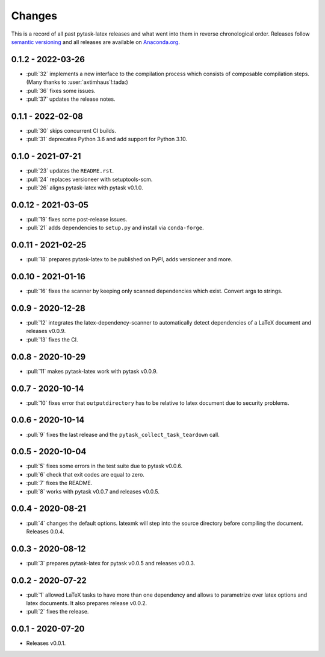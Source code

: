 Changes
=======

This is a record of all past pytask-latex releases and what went into them in reverse
chronological order. Releases follow `semantic versioning <https://semver.org/>`_ and
all releases are available on `Anaconda.org
<https://anaconda.org/conda-forge/pytask-latex>`_.


0.1.2 - 2022-03-26
------------------

- :pull:`32` implements a new interface to the compilation process which consists of
  composable compilation steps. (Many thanks to :user:`axtimhaus`!:tada:)
- :pull:`36` fixes some issues.
- :pull:`37` updates the release notes.


0.1.1 - 2022-02-08
------------------

- :pull:`30` skips concurrent CI builds.
- :pull:`31` deprecates Python 3.6 and add support for Python 3.10.


0.1.0 - 2021-07-21
------------------

- :pull:`23` updates the ``README.rst``.
- :pull:`24` replaces versioneer with setuptools-scm.
- :pull:`26` aligns pytask-latex with pytask v0.1.0.


0.0.12 - 2021-03-05
-------------------

- :pull:`19` fixes some post-release issues.
- :pull:`21` adds dependencies to ``setup.py`` and install via ``conda-forge``.


0.0.11 - 2021-02-25
-------------------

- :pull:`18` prepares pytask-latex to be published on PyPI, adds versioneer and more.


0.0.10 - 2021-01-16
-------------------

- :pull:`16` fixes the scanner by keeping only scanned dependencies which exist. Convert
  args to strings.


0.0.9 - 2020-12-28
------------------

- :pull:`12` integrates the latex-dependency-scanner to automatically detect
  dependencies of a LaTeX document and releases v0.0.9.
- :pull:`13` fixes the CI.


0.0.8 - 2020-10-29
------------------

- :pull:`11` makes pytask-latex work with pytask v0.0.9.


0.0.7 - 2020-10-14
------------------

- :pull:`10` fixes error that ``outputdirectory`` has to be relative to latex document
  due to security problems.


0.0.6 - 2020-10-14
------------------

- :pull:`9` fixes the last release and the ``pytask_collect_task_teardown`` call.


0.0.5 - 2020-10-04
------------------

- :pull:`5` fixes some errors in the test suite due to pytask v0.0.6.
- :pull:`6` check that exit codes are equal to zero.
- :pull:`7` fixes the README.
- :pull:`8` works with pytask v0.0.7 and releases v0.0.5.


0.0.4 - 2020-08-21
------------------

- :pull:`4` changes the default options. latexmk will step into the source directory
  before compiling the document. Releases 0.0.4.


0.0.3 - 2020-08-12
------------------

- :pull:`3` prepares pytask-latex for pytask v0.0.5 and releases v0.0.3.


0.0.2 - 2020-07-22
------------------

- :pull:`1` allowed LaTeX tasks to have more than one dependency and allows to
  parametrize over latex options and latex documents. It also prepares release v0.0.2.
- :pull:`2` fixes the release.


0.0.1 - 2020-07-20
------------------

- Releases v0.0.1.
